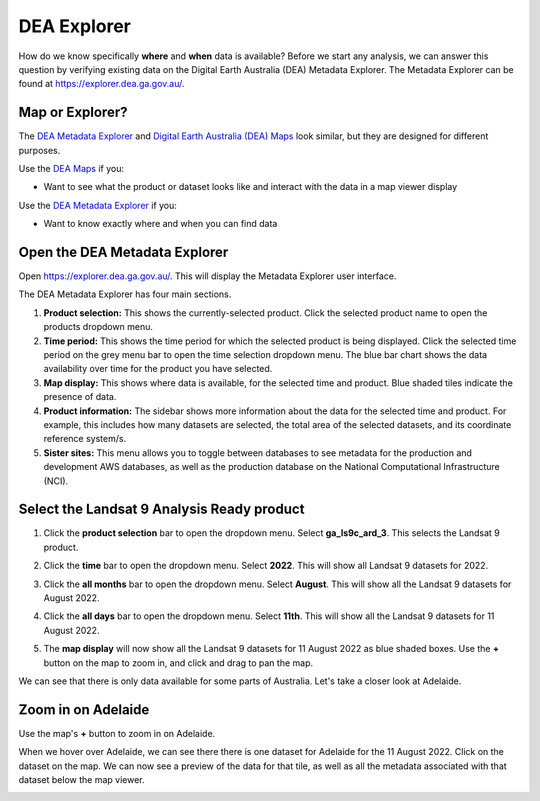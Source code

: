 .. _explorer_guide:

DEA Explorer
============

How do we know specifically **where** and **when** data is available? Before we start any analysis, we can answer this question by verifying existing data on the Digital Earth Australia (DEA) Metadata Explorer.
The Metadata Explorer can be found at https://explorer.dea.ga.gov.au/.

Map or Explorer?
----------------
The `DEA Metadata Explorer <https://explorer.dea.ga.gov.au/>`_ and
`Digital Earth Australia (DEA) Maps <https://maps.dea.ga.gov.au/>`_ look similar, but they are designed for different purposes.

Use the `DEA Maps <https://maps.dea.ga.gov.au/>`_ if you:

* Want to see what the product or dataset looks like and interact with the data in a map viewer display

Use the `DEA Metadata Explorer <https://explorer.dea.ga.gov.au/>`_ if you:

* Want to know exactly where and when you can find data

Open the DEA Metadata Explorer
------------------------------
Open https://explorer.dea.ga.gov.au/. This will display the Metadata Explorer user interface.

.. image:: /_files/DEA_explorer/DEA_explorer_interface_annotated.png
   :align: center
   :alt: DEA Explorer interface

The DEA Metadata Explorer has four main sections.

1. **Product selection:** This shows the currently-selected product. Click the selected product name to open the products dropdown menu.
2. **Time period:** This shows the time period for which the selected product is being displayed. Click the selected time period on the grey menu bar to open the time selection dropdown menu. The blue bar chart shows the data availability over time for the product you have selected.
3. **Map display:** This shows where data is available, for the selected time and product. Blue shaded tiles indicate the presence of data.
4. **Product information:** The sidebar shows more information about the data for the selected time and product. For example, this includes how many datasets are selected, the total area of the selected datasets, and its coordinate reference system/s.
5. **Sister sites:** This menu allows you to toggle between databases to see metadata for the production and development AWS databases, as well as the production database on the National Computational Infrastructure (NCI).

Select the Landsat 9 Analysis Ready product
-------------------------------------------
1. Click the **product selection** bar to open the dropdown menu. Select **ga_ls9c_ard_3**. This selects the Landsat 9 product.

.. image:: /_files/DEA_explorer/DEA_explorer_select_product.png
   :align: center
   :alt: DEA Explorer product selection


2. Click the **time** bar to open the dropdown menu. Select **2022**. This will show all Landsat 9 datasets for 2022.

.. image:: /_files/DEA_explorer/DEA_explorer_select_year.png
   :align: center
   :alt: DEA Explorer year selection


3. Click the **all months** bar to open the dropdown menu. Select **August**. This will show all the Landsat 9 datasets for August 2022.

.. image:: /_files/DEA_explorer/DEA_explorer_select_month.png
   :align: center
   :alt: DEA Explorer month selection


4. Click the **all days** bar to open the dropdown menu. Select **11th**. This will show all the Landsat 9 datasets for 11 August 2022.

.. image:: /_files/DEA_explorer/DEA_explorer_select_day.png
   :align: center
   :alt: DEA Explorer day selection


5. The **map display** will now show all the Landsat 9 datasets for 11 August 2022 as blue shaded boxes. Use the **+** button on the map to zoom in, and click and drag to pan the map.

.. image:: /_files/DEA_explorer/DEA_explorer_available_data.png
   :align: center
   :alt: DEA Explorer available data


We can see that there is only data available for some parts of Australia. Let's take a closer look at Adelaide.

Zoom in on Adelaide
-------------------

Use the map's **+** button to zoom in on Adelaide.

.. image:: /_files/DEA_explorer/DEA_explorer_Adelaide.png
   :align: center
   :alt: DEA Explorer zoom in on Adelaide


When we hover over Adelaide, we can see there there is one dataset for Adelaide for the 11 August 2022. Click on the dataset on the map.
We can now see a preview of the data for that tile, as well as all the metadata associated with that dataset below the map viewer.

.. image:: /_files/DEA_explorer/DEA_explorer_dataset_metadata.png
   :align: center
   :alt: DEA Explorer Adelaide dataset with metadata
